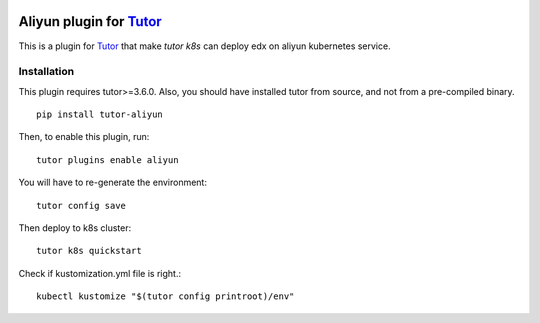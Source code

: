 .. image:: https://badge.fury.io/py/tutor-aliyun.svg
    :target: https://pypi.org/project/tutor-aliyun/

Aliyun plugin for `Tutor <https://docs.tutor.overhang.io>`_
============================================================

This is a plugin for `Tutor <https://docs.tutor.overhang.io>`_ that make `tutor k8s` can deploy edx on aliyun kubernetes service.


Installation
------------

This plugin requires tutor>=3.6.0. Also, you should have installed tutor from source, and not from a pre-compiled binary.

::

    pip install tutor-aliyun

Then, to enable this plugin, run::

    tutor plugins enable aliyun 

You will have to re-generate the environment::

    tutor config save

Then deploy to k8s cluster::

    tutor k8s quickstart 


Check if kustomization.yml file is right.::

    kubectl kustomize "$(tutor config printroot)/env"

